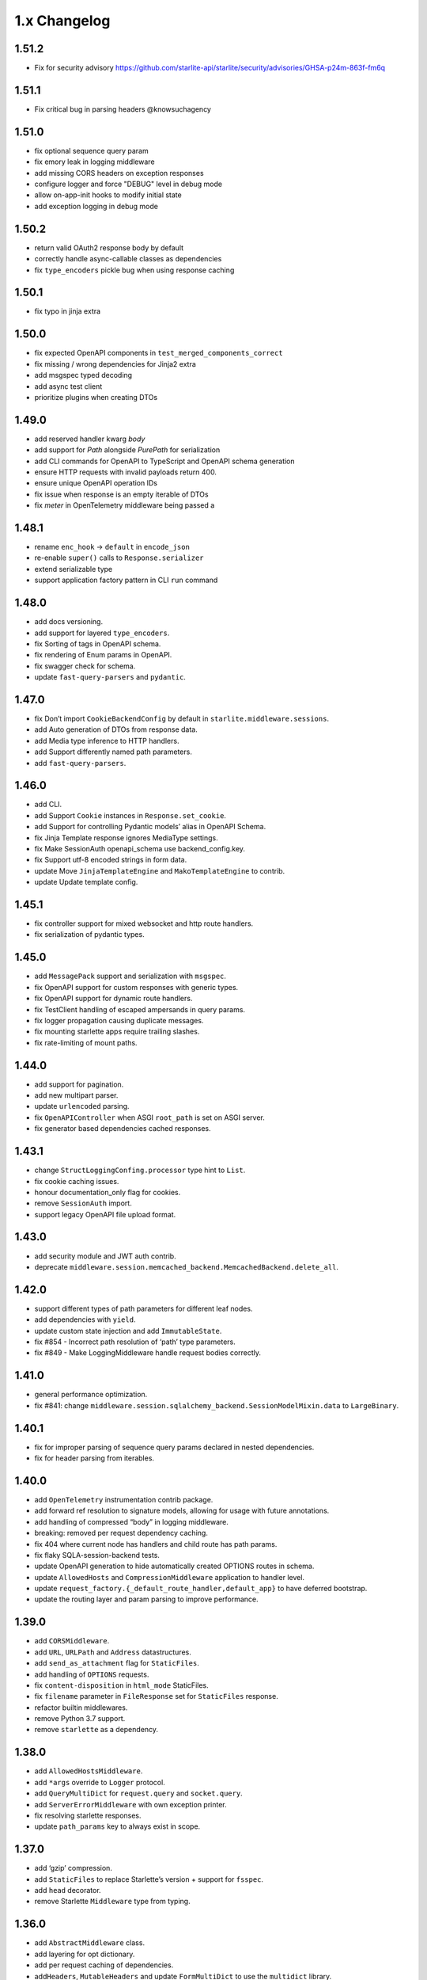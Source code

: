 1.x Changelog
=============

1.51.2
------

- Fix for security advisory https://github.com/starlite-api/starlite/security/advisories/GHSA-p24m-863f-fm6q

1.51.1
------

- Fix critical bug in parsing headers @knowsuchagency

1.51.0
-------

- fix optional sequence query param
- fix emory leak in logging middleware
- add missing CORS headers on exception responses
- configure logger and force "DEBUG" level in debug mode
- allow on-app-init hooks to modify initial state
- add exception logging in debug mode

1.50.2
------

- return valid OAuth2 response body by default
- correctly handle async-callable classes as dependencies
- fix ``type_encoders`` pickle bug when using response caching

1.50.1
------

- fix typo in jinja extra


1.50.0
------

- fix expected OpenAPI components in ``test_merged_components_correct``
- fix missing / wrong dependencies for Jinja2 extra
- add msgspec typed decoding
- add async test client
- prioritize plugins when creating DTOs

1.49.0
-------

- add reserved handler kwarg `body`
- add support for `Path` alongside `PurePath` for serialization
- add CLI commands for OpenAPI to TypeScript and OpenAPI schema generation
- ensure HTTP requests with invalid payloads return 400.
- ensure unique OpenAPI operation IDs
- fix issue when response is an empty iterable of DTOs
- fix `meter` in OpenTelemetry middleware being passed a

1.48.1
------
-  rename ``enc_hook`` -> ``default`` in ``encode_json``
-  re-enable ``super()`` calls to ``Response.serializer``
-  extend serializable type
-  support application factory pattern in CLI ``run`` command

1.48.0
------

-  add docs versioning.
-  add support for layered ``type_encoders``.
-  fix Sorting of tags in OpenAPI schema.
-  fix rendering of Enum params in OpenAPI.
-  fix swagger check for schema.
-  update ``fast-query-parsers`` and ``pydantic``.

1.47.0
------

-  fix Don’t import ``CookieBackendConfig`` by default in ``starlite.middleware.sessions``.
-  add Auto generation of DTOs from response data.
-  add Media type inference to HTTP handlers.
-  add Support differently named path parameters.
-  add ``fast-query-parsers``.


1.46.0
------

-  add CLI.
-  add Support ``Cookie`` instances in ``Response.set_cookie``.
-  add Support for controlling Pydantic models’ alias in OpenAPI Schema.
-  fix Jinja Template response ignores MediaType settings.
-  fix Make SessionAuth openapi_schema use backend_config.key.
-  fix Support utf-8 encoded strings in form data.
-  update Move ``JinjaTemplateEngine`` and ``MakoTemplateEngine`` to contrib.
-  update Update template config.



1.45.1
------

-  fix controller support for mixed websocket and http route handlers.
-  fix serialization of pydantic types.



1.45.0
------

-  add ``MessagePack`` support and serialization with ``msgspec``.
-  fix OpenAPI support for custom responses with generic types.
-  fix OpenAPI support for dynamic route handlers.
-  fix TestClient handling of escaped ampersands in query params.
-  fix logger propagation causing duplicate messages.
-  fix mounting starlette apps require trailing slashes.
-  fix rate-limiting of mount paths.



1.44.0
------

-  add support for pagination.
-  add new multipart parser.
-  update ``urlencoded`` parsing.
-  fix ``OpenAPIController`` when ASGI ``root_path`` is set on ASGI server.
-  fix generator based dependencies cached responses.



1.43.1
------

-  change ``StructLoggingConfing.processor`` type hint to ``List``.
-  fix cookie caching issues.
-  honour documentation_only flag for cookies.
-  remove ``SessionAuth`` import.
-  support legacy OpenAPI file upload format.



1.43.0
------

-  add security module and JWT auth contrib.
-  deprecate ``middleware.session.memcached_backend.MemcachedBackend.delete_all``.



1.42.0
------

-  support different types of path parameters for different leaf nodes.
-  add dependencies with ``yield``.
-  update custom state injection and add ``ImmutableState``.
-  fix #854 - Incorrect path resolution of ‘path’ type parameters.
-  fix #849 - Make LoggingMiddleware handle request bodies correctly.



1.41.0
------

-  general performance optimization.
-  fix #841: change ``middleware.session.sqlalchemy_backend.SessionModelMixin.data`` to ``LargeBinary``.



1.40.1
------

-  fix for improper parsing of sequence query params declared in nested dependencies.
-  fix for header parsing from iterables.



1.40.0
------

-  add ``OpenTelemetry`` instrumentation contrib package.
-  add forward ref resolution to signature models, allowing for usage with future annotations.
-  add handling of compressed “body” in logging middleware.
-  breaking: removed per request dependency caching.
-  fix 404 where current node has handlers and child route has path params.
-  fix flaky SQLA-session-backend tests.
-  update OpenAPI generation to hide automatically created OPTIONS routes in schema.
-  update ``AllowedHosts`` and ``CompressionMiddleware`` application to handler level.
-  update ``request_factory.{_default_route_handler,default_app}`` to have deferred bootstrap.
-  update the routing layer and param parsing to improve performance.



1.39.0
------

-  add ``CORSMiddleware``.
-  add ``URL``, ``URLPath`` and ``Address`` datastructures.
-  add ``send_as_attachment`` flag for ``StaticFiles``.
-  add handling of ``OPTIONS`` requests.
-  fix ``content-disposition`` in ``html_mode`` StaticFiles.
-  fix ``filename`` parameter in ``FileResponse`` set for ``StaticFiles`` response.
-  refactor builtin middlewares.
-  remove Python 3.7 support.
-  remove ``starlette`` as a dependency.



1.38.0
------

-  add ``AllowedHostsMiddleware``.
-  add ``*args`` override to ``Logger`` protocol.
-  add ``QueryMultiDict`` for ``request.query`` and ``socket.query``.
-  add ``ServerErrorMiddleware`` with own exception printer.
-  fix resolving starlette responses.
-  update ``path_params`` key to always exist in scope.



1.37.0
------

-  add ‘gzip’ compression.
-  add ``StaticFiles`` to replace Starlette’s version + support for ``fsspec``.
-  add ``head`` decorator.
-  remove Starlette ``Middleware`` type from typing.



1.36.0
------

-  add ``AbstractMiddleware`` class.
-  add layering for opt dictionary.
-  add per request caching of dependencies.
-  add\ ``Headers``, ``MutableHeaders`` and update ``FormMultiDict`` to use the ``multidict`` library.
-  fix asgi/websocket handlers when **future** annotations is used.
-  removed “method” from ``ResponseExtractorField``.
-  update dependency resolution in kwargs model to run concurrently.



1.35.1
------

-  fix hard dependency on external ``cryptography`` package when importing ``starlite``
-  fix invalid default ``base_url`` for ``TestClient``



1.35.0
------

-  add context-manager when using SQLAlchemy sessions.
-  add support for mounting ASGI applications.
-  fix ``SQLAlchemyPlugin.to_dict()`` where instance has relationship raising an exception.
-  update route registration to ensure unique handlers.
-  update routing logic to use a cleaner architecture.
-  update sessions to support explicitly setting to ``Empty``.
-  update test client to run session creation in the client’s portal.



1.34.0
------

-  add a ``__test__ = False`` attribute to the ``TestClient`` so it won’t get collected by pytest together with an async test.
-  add support for server-side sessions.
-  fix an issue where header values would be forced to lower case.



1.33.0
------

-  add ``TestClient`` to replace Starlette.



1.32.0
------

-  add ``BackgroundTask`` and ``BackgroundTasks`` to replace Starlette.
-  add ``Etag`` support to ``File`` and update response containers.
-  add ``RedirectResponse``, ``FileResponse`` and ``StreamingResponse`` to replace Starlette.
-  add ``status_codes`` constants.
-  fix cache classes being coupled to ``asyncio``.
-  update ``Response`` to replace Starlette.



1.31.0
------

-  add support for ETag headers.
-  add support Cache-Control headers.
-  fix ``Partial`` handling of ``ClassVar``.
-  update CSRFMiddleware to support excluding routes.



1.30.0
------

-  add ``url_for_static_asset`` path resolver function.
-  fix SQLAlchemy plugin maps JSON column types to ``Union[Dict, List]`` on DTOs.
-  fix ``SessionMiddleware`` handling non-session cookies with ``session`` anywhere in their name.
-  update a ``TypeVar`` for ``ExceptionHandler`` exception parameter.



1.29.0
------

-  add native support for ``TypedDict`` as data type.



1.28.1
------

-  fix ``QueueListenerHandler`` using stdlib ``QueueListenerHandler``.
-  update ``pydantic-factories`` to ``v1.11.1``.



1.28.0
------

-  add ``csrf_input`` template context value.
-  add ``csrf_token`` template callable.
-  add support for pydantic’s ``ConstrainedDate`` in OpenAPI schema.
-  fix ``NoReturn`` as allowed return typing for ``delete`` decorators.
-  fix signature model for dependency with ``skip_validation`` and ``default``.
-  update ``QueueListenerHandler`` to log to stderr by default.
-  update ``TemplateEngineProtocol`` to support registering template callables.



1.27.0
------

-  add ``url_for`` function in templates.
-  add ``redis`` cache backend.
-  add ``memcached`` cache backend.



1.26.1
------

-  fix optional ``UploadFile`` not being allowed.



1.26.0
------

-  add ``cache`` property getter to ``ASGIConnection``.
-  add support for creating test sessions from raw session cookies.
-  add support for using custom ``Request`` and ``WebSocket`` classes.
-  fix large file uploads with ``httpx``.
-  fix route handler name indexing.
-  update OpenAPIController to configure bundle download paths.
-  update ``RequestFactory`` to assign empty session dict by default.
-  update ``SQLAlchemyConfig`` session\ *maker*\ \* attributes to protocols.
-  update ``SQLAlchemyConfig`` to support either passing an instance or setting connection string.
-  update templating to inject request into template context.



1.25.0
------

-  add ``app.route_reverse`` method.
-  update ``SQLAlchemyPluginConfig`` to allow setting ``before_send_handler``.
-  update ``SQLAlchemyPluginConfig`` to expose ``engine`` and ``sessionmaker``.
-  update ``SQLAlchemyPlugin`` to handle ``SQLAlchemy 2.0`` column types.



1.24.0
------

-  update ``RequestFactory``.
-  update ``SQLAlchemyPlugin`` to support connection and dependency injection.



1.23.1
------

-  fix ``httpx`` being a required dependency.



1.23.0
------

-  add ``LoggingMiddleware``.
-  add support for configurable ``exclude_from_auth`` to ``AbstractAuthenticationMiddleware``.
-  refactor to reduce cognitive complexity of code and increase performance.



1.22.0
------

-  add ``**kwargs`` support to route handlers.
-  breaking: remove ``create_test_request``.
-  breaking: update Starlette to version ``0.21.0``. This version changes the TestClient to use ``httpx`` instead of ``requests``, which is a breaking change.
-  fix add default empty session to ``RequestFactory``.



1.21.2
------

-  fix regression in accessing ``request.headers`` due to caching.



1.21.1
------

-  add ``StructLoggingConfig``.



1.21.0
------

-  add ``on_app_init`` hook.
-  add ``testing.RequestFactory`` helper class for constructing ``Request`` objects.
-  refactor logging config and fix default handlers.
-  update ``State`` object implements ``MutableMapping`` interface, attribute access/mutation, ``copy()`` and ``dict()`` methods.
-  update internal implementations of ``HTTPConnection``, ``Request`` and ``WebSocket``.
-  update typing of ``__init__()`` method return annotations.



1.20.0
------

-  update ASGI typings (``scope``, ``receive``, ``send``, ``message`` and ``ASGIApp``) to use strong types derived from `asgiref <https://github.com/django/asgiref>`__.
-  update ``SessionMiddleware`` to use custom serializer used on request.
-  update ``openapi-pydantic-schema`` to ``v1.3.0`` adding support for ``__schema_name__``.



1.19.0
------

-  add ``RateLimitMiddleware``.
-  add ``media_type`` to ``ResponseContainer``.
-  add support for multiple cookies in ``create_test_request``.
-  add support for multiple responses documentation by @seladb.



1.18.1
------

-  fix ``ResponseHeader`` not being correctly encoded.
-  update ``SQLAlchemyPlugin`` for v2.0 compatibility.



1.18.0
------

-  update ``serializer`` to handle ``SecretStr``, ``PurePath`` and ``PurePosixPath``.
-  update multipart handling to use `starlite-multipart <https://github.com/starlite-api/starlite-multipart>`__.



1.17.2
------

-  update ``Partial`` to support dataclasses.



1.17.1
------

-  add ``url_for`` method similar to Starlette’s.
-  fix ``AsyncCallable`` to ensure wrapped methods remain unbound.



1.17.0
------

-  add ``SessionMiddleware``.



1.16.2
------

-  fix ``before_request`` regression causing it to not handle returned responses from the hook.



1.16.1
------

-  fix validation errors raised when using custom state.
-  update ``picologging`` integration to use ``picologging.dictConfig``.



1.16.0
------

-  add ``exclude`` parameter to ``AbstractAuthenticationMiddleware``.
-  add options to disable OpenAPI documentation sites and schema endpoints via config.
-  refactor ``KwargsModel``.



1.15.0
------

-  add ``examples/`` directory and tests for complete documentation examples.
-  replace ``pydantic-openapi-schema`` import from ``v3_0_3`` with import from ``v3_10_0``.



1.14.1
------

-  fix OpenAPI schema for ``UploadFile``.
-  remove empty aliases from field parameters.
-  update OpenAPI security definitions into OpenAPI configuration.



1.14.0
------

-  refactored brotli middleware typing.
-  update Extended ``PluginProtocol`` with an ``on_app_init`` method.



1.13.1
------

-  fix ``is_class_and_subclass`` not handling type annotations.



1.13.0
------

-  fix remove duplicated detail in ``HTTPException.__str__()``.
-  fix removed imports causing ``MissingDependencyException`` where ``brotli`` not installed and not required.
-  update Add ``skip_validation`` flag to ``Dependency`` function.
-  update Export starlite cookie to header and use it in CSRF middleware and OpenAPI response @seladb.
-  update cache protocol, cache backend integration including locking for sync access.
-  update consistent eager evaluation of async callables across the codebase.



1.12.0
------

-  fix handling of “\*” in routes by @waweber.
-  update middleware typing and addition of ``DefineMiddleware``.



1.11.1
------

-  hotfix Exception raised by ``issubclass`` check.



1.11.0
------

-  fix ``Stream`` handling of generators.
-  fix ``UploadFile`` OpenAPI schema exception.
-  refactor http and path param parsing.
-  update OpenAPIController to use render methods and configurable ``root`` class var @mobiusxs.



1.10.1
------

-  fix regression in StaticFiles of resolution of index.html in ``html_mode=True``.



1.10.0
------

-  breaking update handling of status code <100, 204 or 304.
-  fix adding only new routes to the route_map by @Dr-Emann.
-  refactor tidy up exceptions.
-  refactor update ``to_response`` and datastructures.
-  refactor update installation extras.



1.9.2
-----

-  update installation extras.



1.9.1
-----

-  add CSRF Middleware and config, @seladb.
-  add starlite ports of BackgroundTask and BackgroundTasks in ``starlite.datastructures``.



1.9.0
-----

-  add support for `picologging <https://github.com/microsoft/picologging>`__.
-  update response headers, handling of cookies and handling of responses.



1.8.1
-----

-  add piccolo-orm plugin.
-  fix CacheConfig being broken due to pydantic validation bug.



1.8.0
-----

-  add `Stoplights Elements <https://stoplight.io/open-source/elements>`__ OpenAPI support @aedify-swi
-  breaking replace `openapi-pydantic-schema <https://github.com/kuimono/openapi-schema-pydantic>`__ with `pydantic-openapi-schema <https://github.com/starlite-api/pydantic-openapi-schema>`__.



1.7.3
-----

-  fix to routes being allowed under static paths and improvements to path resolution @Dr-Emann



1.7.2
-----

-  add ``OpenAPIConfig.use_handler_docstring`` param.
-  update ``Partial`` to annotate fields of nested classes @Harry-Lees.



1.7.1
-----

-  add ``Swagger-UI`` support @timwedde.
-  add orjson support to websockets.



1.7.0
-----

-  add ``TortoiseORMPlugin``.



1.6.2
-----

-  remove ``exrex`` from second hand dependencies.
-  update error handling,



1.6.1
-----

-  add ``after_response`` hook.



1.6.0
-----

-  add support for layered parameters.



1.5.4
-----

-  add Brotli compression middleware by @cofin.



1.5.3
-----

-  fix route handler exception resolution.
-  update path param validation during registration @danesolberg.



1.5.2
-----

-  fix path resolution edge cases.



1.5.1
-----

-  add gzip middleware support.
-  fix dependency validation failure returning 400 (instead of 500).
-  fix raise exception on routes with duplicate path parameters @danesolberg.



1.5.0
-----

-  add ``requests`` as optional dependency @Bobronium.
-  add layered middleware support.
-  fix CORS headers and middlewares not processing exceptions.
-  fix OpenAPI array items being double nested.
-  fix order of exception handlers.
-  update exception handlers to work in layers.



1.4.2
-----

-  fix ``status_code`` missing from exception OpenAPI documentation @timwedde.
-  fix exception ``extra`` being mistyped in OpenAPI documentation.



1.4.1
-----

-  add better detection of async callables.
-  fix ``None`` return value from handler with ``204`` has empty response content.
-  fix ``Provide`` properly detects async ``@classmethod`` as async callables.
-  update exception handlers to be configurable at each layer of the application.



1.4.0
-----

-  add dependency function @peterschutt.
-  add raise ``ImproperConfiguredException`` when user-defined generic type resolved as openapi parameter @peterschutt.
-  add selective deduplication of openapi parameters @peterschutt.
-  add test for generic model injection @Goldziher.
-  update Starlette to 0.20.3.



1.3.9
-----

-  include dependencies in docs @timwedde.



1.3.8
-----

-  fix ``Router.tags`` being omitted from the docs @peterschutt.



1.3.7
-----

-  fix logging configure hanging in startup.



1.3.6
-----

-  update validation errors to return more useful json objects.



1.3.5
-----

-  add memoization to openAPI schema.
-  update Starlette to 0.20.1.



1.3.4
-----

-  fix ``DTOFactory`` handling of optional fields @peterschutt.



1.3.3
-----

-  update pydantic to 1.9.1.



1.3.2
-----

-  fix static path resolution when static files are served from “/”.
-  refactor logging.



1.3.1
-----

-  fix reserved keywords appearing in OpenAPI documentation @Joko013.



1.3.0
-----

-  update middleware call order @slavugan.



1.2.5
-----

-  fix ‘request.body()’ being only readable once by setting the read result into scope.



1.2.4
-----

-  update ``Starlette`` to version ``0.19.0``.



1.2.3
-----

-  fix regression in error handling, returning 404 instead of 500.
-  update ``LoggingConfig`` to be non-blocking @madlad33.



1.2.2
-----

-  fix regression with controller multi-registration.



1.2.1
-----

-  fix handling of empty request body @t1waz.



1.2.0
-----

-  add run_in_thread configuration.



1.1.1
-----

-  add tags support to Controller @tclasen.
-  update OpenAPI operationIds to be more humanized @tclasen.



1.1.0
-----

-  add response caching support.



1.0.5
-----

-  fix typing of ``Partial`` @to-ph.



1.0.4
-----

-  update ``Request.state`` to be defined already in the application @ashwinvin.



1.0.3
-----

-  add argument validation on ``Parameter`` and ``Body``.



1.0.2
-----

-  fix lifecycle injection of application state into class methods.



1.0.1
-----

-  fix ``MissingDependencyException`` inheritance chain.
-  fix ``ValidationException`` missing as export in ``__init__`` method.



1.0.0
-----

-  add template support @ashwinvin.
-  update ``starlite.request`` by renaming it to ``starlite.connection``.
-  update the kwarg parsing and data injection logic to compute required kwargs for each route handler during application bootstrap.
-  update the redoc UI path from ``/schema/redoc`` to ``/schema`` @yudjinn.



0.7.2
-----

-  add missing support for starlette background tasks.
-  fix error with static files not working with root route.
-  fix function signature modelling ignoring non-annotated fields.
-  fix headers being case-sensitive.



0.7.1
-----

-  update handling of paths without parameters.



0.7.0
-----

-  add ``@asgi`` route handler decorator.
-  update query parameters parsing.
-  update request-response cycle handling.
-  update rewrote route resolution.



0.6.0
-----

-  add support for multiple paths per route handler.
-  add support for static files.
-  update ``DTOFactory``.
-  update ``PluginProtocol`` - add ``from_dict`` methods.
-  update ``SQLAlchemyPlugin``.
-  update dependency injection to allow for dependency injection into dependencies.
-  update lifecycle support to allow for application state injection.
-  update route handlers and dependencies to allow for application state injection.



0.5.0
-----

-  update BaseRoute to not inherit from Starlette, allowing for optimization using ``_slots_``.
-  update RouteHandlers from being pydantic models to being custom classes, allowing for optimization using ``_slots_``.
-  update base path handling in controllers @vincentsarago.



0.4.3
-----

-  fix dto factory handling of forward refs.



0.4.2
-----

-  fix Parameter default not being respected.



0.4.1
-----

-  add support for ``before_request`` and ``after_request`` hooks.
-  fix sql_alchemy requirement not being isolated to the plugin only.



0.4.0
-----

-  add ``DTOFactory``.
-  add ``SQLAlchemyPlugin``.
-  add plugin support.
-  fix orjson compatibility @vincentsarago.



0.3.0
-----

-  update openapi configuration.



0.2.1
-----

-  fix regression in handler validation.



0.2.0
-----

-  add support for websockets.
-  update multipart data handling to support mixed fields.



0.1.6
-----

-  fix monkey patch “openapi-schema-pydantic” to change Schema.Config.extra to Extra.ignore.



0.1.5
-----

-  fix monkey patch “openapi-schema-pydantic” to change Schema.extra to Extra.ignore.



0.1.4
-----

-  fix include_in_schema for routes always being true.
-  fix update pydantic-factories to v1.1.0, resolving compatibility issues with older versions of pydantic.



0.1.3
-----

-  add ``NotFoundException``.
-  update dependencies to use pydantic-factories v1.0.0.



0.1.2
-----

-  fix ``requests`` not being included in project dependencies.
-  update pydantic to v1.9.0.



0.1.1
-----

-  add missing exports to **init**.



0.1.0
-----

-  initial release.
